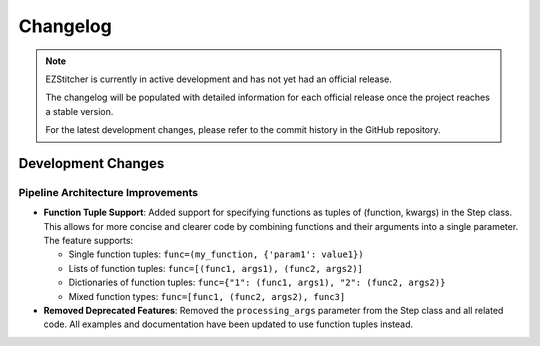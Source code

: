 Changelog
=========

.. note::
   EZStitcher is currently in active development and has not yet had an official release.

   The changelog will be populated with detailed information for each official release once the project reaches a stable version.

   For the latest development changes, please refer to the commit history in the GitHub repository.

Development Changes
-----------------

Pipeline Architecture Improvements
^^^^^^^^^^^^^^^^^^^^^^^^^^^^^^^^^

- **Function Tuple Support**: Added support for specifying functions as tuples of (function, kwargs) in the Step class. This allows for more concise and clearer code by combining functions and their arguments into a single parameter. The feature supports:

  - Single function tuples: ``func=(my_function, {'param1': value1})``
  - Lists of function tuples: ``func=[(func1, args1), (func2, args2)]``
  - Dictionaries of function tuples: ``func={"1": (func1, args1), "2": (func2, args2)}``
  - Mixed function types: ``func=[func1, (func2, args2), func3]``

- **Removed Deprecated Features**: Removed the ``processing_args`` parameter from the Step class and all related code. All examples and documentation have been updated to use function tuples instead.
